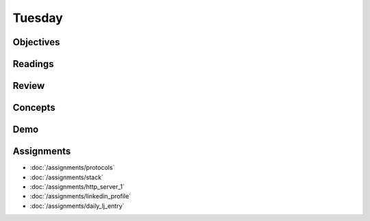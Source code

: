 .. slideconf::
    :autoslides: False

*******
Tuesday
*******

.. slide:: Course Presentations
    :level: 1

    This document contains no slides.

Objectives
==========

Readings
========

Review
======

Concepts
========

Demo
====

Assignments
===========

* :doc:`/assignments/protocols`
* :doc:`/assignments/stack`
* :doc:`/assignments/http_server_1`
* :doc:`/assignments/linkedin_profile`
* :doc:`/assignments/daily_lj_entry`
